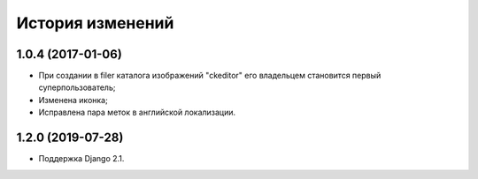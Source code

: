 История изменений
=================

1.0.4 (2017-01-06)
------------------

* При создании в filer каталога изображений "ckeditor" его владельцем становится первый суперпользователь;
* Изменена иконка;
* Исправлена пара меток в английской локализации.

1.2.0 (2019-07-28)
------------------

* Поддержка Django 2.1.
